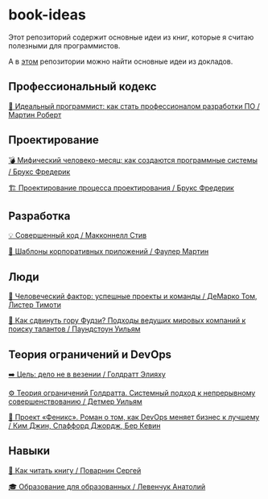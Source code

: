 * book-ideas

Этот репозиторий содержит основные идеи из книг, которые я считаю полезными для программистов.

А в [[https://github.com/abtv/talk-ideas][этом]] репозитории можно найти основные идеи из докладов.


** Профессиональный кодекс

[[https://github.com/abtv/book-ideas/blob/master/ideas/clean_coder_martin.org][💪 Идеальный программист: как стать профессионалом разработки ПО / Мартин Роберт]]


** Проектирование

[[https://github.com/abtv/book-ideas/blob/master/ideas/mythical_man_month_brooks.org][💣 Мифический человеко-месяц: как создаются программные системы / Брукс Фредерик]]

[[https://github.com/abtv/book-ideas/blob/master/ideas/design_of_design_brooks.org][🏗️ Проектирование процесса проектирования / Брукс Фредерик]]


** Разработка

[[https://github.com/abtv/book-ideas/blob/master/ideas/code_complete_mcconnell.org][💡 Совершенный код / Макконнелл Стив]]

[[https://github.com/abtv/book-ideas/blob/master/ideas/patterns_of_enterprise_application_architecture_fowler.org][🏢 Шаблоны корпоративных приложений / Фаулер Мартин]]


** Люди

[[https://github.com/abtv/book-ideas/blob/master/ideas/peopleware_demarko_lister.org][👥 Человеческий фактор: успешные проекты и команды / ДеМарко Том, Листер Тимоти]]

[[https://github.com/abtv/book-ideas/blob/master/ideas/how_would_you_move_mount_fuji.org][🗻 Как сдвинуть гору Фудзи? Подходы ведущих мировых компаний к поиску талантов / Паундстоун Уильям]]


** Теория ограничений и DevOps

[[https://github.com/abtv/book-ideas/blob/master/ideas/goal_its_not_luck.org][➡️ Цель: дело не в везении / Голдратт Элияху]]

[[https://github.com/abtv/book-ideas/blob/master/ideas/system_approach_to_continuous_improvement.org][⚙️ Теория ограничений Голдратта. Системный подход к непрерывному совершенствованию / Детмер Уильям]]

[[https://github.com/abtv/book-ideas/blob/master/ideas/project_phoenix.org][🦅 Проект «Феникс». Роман о том, как DevOps меняет бизнес к лучшему / Ким Джин, Спаффорд Джордж, Бер Кевин]]


** Навыки

[[https://github.com/abtv/book-ideas/blob/master/ideas/how_to_read_a_book_povarnin.org][📖 Как читать книгу / Поварнин Сергей]]

[[https://github.com/abtv/book-ideas/blob/master/ideas/education_levenchuk.org][🎓 Образование для образованных / Левенчук Анатолий]]
